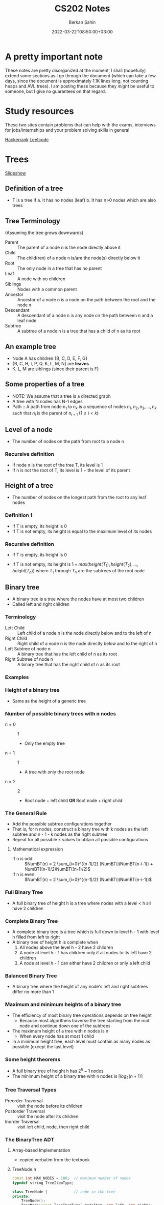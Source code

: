 #+TITLE: CS202 Notes
#+OPTIONS: tex: t
#+STARTUP: latexpreview
#+AUTHOR: Berkan Şahin
#+DRAFT: true
#+DATE: 2022-03-22T08:50:00+03:00
#+katex: true

* A pretty important note
These notes are pretty disorganized at the moment, I shall (hopefully) extend some sections as I 
go through the document (which can take a few days, since the document is approximately 1.1K lines long, not
counting heaps and AVL trees). I am posting these because they /might/ be useful to someone, but I give
no guarantees on that regard.

* Study resources
These two sites contain problems that can help with the exams, interviews for jobs/internships and your problem solving skills in general

[[https://hackerrank.com][Hackerrank]]
[[https://leetcode.com][Leetcode]]

* Trees
[[https://cs.bilkent.edu.tr/~adayanik/cs202/slides/L3_Trees.pptx][Slideshow]]
** Definition of a tree
- T is a tree if
  a. It has no nodes (leaf)
  b. It has n>0 nodes which are also trees
** Tree Terminology
(Assuming the tree grows downwards)
- Parent :: The parent of a node n is the node directly above it
- Child :: The child(ren) of a node n is/are the node(s) directly below it
- Root :: The only node in a tree that has no parent
- Leaf :: A node with no children
- Siblings :: Nodes with a common parent
- Ancestor :: Ancestor of a node n is a node on the path between the root and the node n
- Descendant :: A descendant of a node n is any node on the path between n and a leaf node
- Subtree :: A subtree of a node n is a tree that has a child of n as its root
** An example tree
#+call: shot()

#+RESULTS:
[[file:./pics/220222-0901-31.png]]
- Node A has children {B, C, D, E, F, G}
- {B, C, H, I, P, Q, K, L, M, N} are *leaves*
- K, L, M are siblings (since their parent is F)
** Some properties of a tree
- NOTE: We assume that a tree is a directed graph
- A tree with N nodes has N-1 edges
- Path :: A path from node $n_1$ to $n_k$ is a sequence of nodes $n_1, n_2, n_3, ..., n_k$ such that $n_i$ is the parent of $n_{i+1}$ $(1 \le i < k)$
** Level of a node
- The number of nodes on the path from root to a node n
*** Recursive definition
- If node n is the root of the tree T, its level is 1
- If n is not the root of T, its level is 1 + the level of its parent
** Height of a tree
- The number of nodes on the longest path from the root to any leaf nodes
*** Definition 1
- If T is empty, its height is 0
- If T is not empty, its height is equal to the maximum level of its nodes
*** Recursive definition
- If T is empty, its height is 0
- If T is not empty, its height is $1 + max(height(T_1), height(T_2),..., height(T_n))$ where $T_1$ through $T_n$ are the subtrees of the root node

  #+call: shot()

  #+RESULTS:
  [[file:./pics/220222-0915-50.png]]
** Binary tree
- A binary tree is a tree where the nodes have at most two children
- Called left and right children
*** Terminology
- Left Child :: Left child of a node n is the node directly below and to the left of n
- Right Child :: Right child of a node n is the node directly below and to the right of n
- Left Subtree of node n :: A binary tree that has the left child of n as its root
- Right Subtree of node n :: A binary tree that has the right child of n as its root
*** Examples
#+call: shot()

#+RESULTS:
[[file:./pics/220222-0920-24.png]]

#+call: shot()

#+RESULTS:
[[file:./pics/220222-0920-44.png]]
*** Height of a binary tree
- Same as the height of a generic tree
*** Number of possible binary trees with n nodes
- n = 0 :: 1
  - Only the empty tree
- n = 1 :: 1
  - A tree with only the root node
- n = 2 :: 2
  - Root node + left child *OR* Root node + right child
*** The General Rule
- Add the possible subtree configurations together
- That is, for n nodes, construct a binary tree with k nodes as the left subtree and  n - 1 - k nodes as the right subtree
- Repeat for all possible k values to obtain all possible configurations
**** Mathematical expression
- If n is odd ::
  $NumBT(n) = 2 \sum_{i=0}^{(n-1)/2} (NumBT(i)NumBT(n-i-1)) + NumBT((n-1)/2)NumBT((n-1)/2)$
- If n is even ::
  $NumBT(n) = 2 \sum_{i=0}^{(n-1)/2} (NumBT(i)NumBT(n-i-1))$
*** Full Binary Tree
- A full binary tree of height h is a tree where nodes with a level < h all have 2 children
  #+call: shot()

  #+RESULTS:
  [[file:./pics/220222-0944-39.png]]

*** Complete Binary Tree
- A complete binary tree is a tree which is full down to level h - 1 with level h filled from left to right
- A binary tree of height h is complete when
  1. All nodes above the level h - 2 have 2 chlidren
  2. A node at level h - 1 has children only if all nodes to its left have 2 children
  3. A node at level h - 1 can either have 2 children or only a left child
#+call: shot()

#+RESULTS:
[[file:./pics/220222-0944-57.png]]

*** Balanced Binary Tree
- A binary tree where the height of any node's left and right subtrees differ no more than 1

*** Maximum and minimum heights of a binary tree
- The efficiency of most binary tree operations depends on tree height
  - Because most algorithms traverse the tree starting from the root node and continue down one of the subtrees
- The maximum height of a tree with n nodes is n
  - When every node has at most 1 child
- In a minimum height tree, each level must contain as many nodes as possible (except the last level)
*** Some height theorems
- A full binary tree of height h has $2^h-1$ nodes
- The minimum height of a binary tree with n nodes is $\lceil log_2{(n+1)} \rceil$

*** Tree Traversal Types
- Preorder Traversal :: visit the node before its children
- Postorder Traversal :: visit the node after its children
- Inorder Traversal :: visit left child, node, then right child
#+call: shot()

#+RESULTS:
[[file:./pics/220224-1404-11.png]]
*** The BinaryTree ADT

**** Array-based Implementation
- copied verbatim from the textbook
**** TreeNode.h
#+begin_src cpp
const int MAX_NODES = 100; 	// maximum number of nodes
typedef string TreeItemType;

class TreeNode { 			// node in the tree
private:
	TreeNode();
	TreeNode(const TreeItemType& nodeItem, int left, int right);


	TreeItemType item; 		// data portion
	int leftChild; 			// index to left child
	int rightChild; 		// index to right child

	// friend class - can access private parts
	friend class BinaryTree;
};
 
// An array of tree nodes
TreeNode[MAX_NODES] tree;
int  root;
int  free;
#+end_src
**** Notes
#+call: shot()

#+RESULTS:
[[file:./pics/220222-1010-23.png]]

#+call: shot()

#+RESULTS:
[[file:./pics/220222-1010-36.png]]

- In this implementation, we keep the indices of the children
- We use a free list to keep track of the available nodes
- Free nodes are "linked" through their ~rightChild~ field to avoid moving array items during insertion/deletion
  - ~free~ variable keeps the index of the first free node
- This is an efficient-but-dirty implementation
**** For a complete binary tree
- We can predetermine fixed indices for child nodes (since a complete binary tree is always filled from left to right)

  #+call: shot()

  #+RESULTS:
  [[file:./pics/220222-1013-28.png]]

  #+call: shot()

  #+RESULTS:
  [[file:./pics/220222-1013-46.png]]

- For the nth node of the complete binary tree
  - $2n + 1$ gives the left child
  - $2n + 2$ gives the right child
  - $(n-1) / 2$ gives the parent
    - Note that this is integer division

- If the index of a child is > node count, the child does not exist

**** Pointer-Based Implementation
- More intuitive
- Doesn't need bookkeeping for free slots
- Need to be careful w/ memory management
***** Implementation of a binary tree node
***** TreeNode.h
#+begin_src cpp
typedef string TreeItemType;

class TreeNode {            // node in the tree
private:
    TreeNode() {}
    TreeNode(const TreeItemType& nodeItem,
        TreeNode *left = NULL,
        TreeNode *right = NULL)
        :item(nodeItem),leftChildPtr(left),rightChildPtr(right) {}

    TreeItemType item;       // data portion
    TreeNode *leftChildPtr;  // pointer to left child
    TreeNode *rightChildPtr; // pointer to right child

    friend class BinaryTree;
};
#+end_src
***** TreeException.h
#+begin_src cpp
class TreeException : public exception{

private:
    string msg;

public:
	virtual const char* what() const throw()
	{
		return msg.c_str();
	}
   TreeException(const string & message =""):
	exception(), msg(message) {};
	~TreeException() throw() {};

}; // end TreeException
#+end_src

**** The BinaryTree Class
- Most methods are straightforward
- Here are some more interesting examples
***** Constructors
#+begin_src cpp
BinaryTree::BinaryTree() : root(NULL) {}

// For internal usage: directly take the node ptr as root
BinaryTree::BinaryTree(TreeNode *node) : root(node) {}

// Construct a tree with a root node
BinaryTree::BinaryTree(const ItemType& rootItem) {
    root = new TreeNode(rootItem, NULL, NULL);
}

// Construct a binary tree w/ a root node and 2 subtrees
BinaryTree::BinaryTree(const ItemType& rootItem, BinaryTree& left, BinaryTree& right) {
    root = new TreeNode(rootItem, NULL, NULL);
    attachLeftSubtree(left);
    attachRightSubtree(right);
}
#+end_src
***** Attaching subtrees
- Check the invariants for a binary tree
  1. The tree shall not be empty
  2. There shall not be an existing child
#+begin_src cpp
void BinaryTree::attachLeftSubtree(BinaryTree& left) {
    // Check invariant
    if (!isEmpty() && root->leftChildPtr == NULL) {
        root->leftChildPtr = leftTree.root;
        // Design decision: we empty the tree passed in the parameter
        leftTree.root = NULL;
    }
    // TODO notify caller (via exceptions, return param etc.) when invariants not satisfied
}
#+end_src
***** Copying the tree (Tree traversal example)
- We use preorder traversal (visit node first, then children)
- Example of a recursive operation on a tree
#+begin_src cpp
// Copy constructor
BinaryTree::BinaryTree(const BinaryTree& tree) {
		copyTree(tree.root, root);
}


// Uses preorder traversal for the copy operation
// (Visits first the node and then the left and right children)
void BinaryTree::copyTree(TreeNode *treePtr, TreeNode *& newTreePtr) const {

		if (treePtr != NULL) {		// copy node
			newTreePtr = new TreeNode(treePtr->item, NULL, NULL);
			copyTree(treePtr->leftChildPtr, newTreePtr->leftChildPtr);
			copyTree(treePtr->rightChildPtr, newTreePtr->rightChildPtr);
		}
		else
			newTreePtr = NULL;	// copy empty tree
}

#+end_src
***** Deleting a tree (Tree traversal example)
- We use postorder traversal (because the root cannot be deleted before its children)
  - Otherwise we lose the ptrs for the children --> *Memory Leak*
#+begin_src cpp
// Destructor
BinaryTree::~BinaryTree() {
		destroyTree(root);
}


// Uses postorder traversal for the destroy operation
// (Visits first the left and right children and then the node)
void BinaryTree::destroyTree(TreeNode *& treePtr) {

		if (treePtr != NULL){
			destroyTree(treePtr->leftChildPtr);
			destroyTree(treePtr->rightChildPtr);
			delete treePtr;
			treePtr = NULL;
		}
}
#+end_src
***** Tree Traversal Methods (Function Pointers)
- These methods apply a given function to each node of the tree
- They differ in their order of traversal (see Tree Traversal Types)
****** Function pointers
- Points to the address of a given function
- Example:
  #+begin_src cpp
typedef int TreeItemType;
typedef void (*FunctionType)(TreeItemType& anItem);

void apply(TreeItemType* arr, int count, FunctionType fcn) {
    for (int i = 0; i < count; i++) {
        fcn(arr[i]);
    }
}

void display(TreeItemType& i) {
    std::cout << i << std::endl;
}
int main(void) {

    TreeItemType* arr = {1,2,3,4,5,7};
    int count = 6;

    apply(arr, count, display);
    return 0;
}
  #+end_src
****** Implementation
#+begin_src cpp
public:
void BinaryTree::preorderTraverse(FunctionType visit) {
    preorder(root, visit);
}
void BinaryTree::inorderTraverse(FunctionType visit) {
    inorder(root, visit);
}
void BinaryTree::postorderTraverse(FunctionType visit) {
    postorder(root, visit);
}
private:
/* Apply function on the node first, then traverse children */
void BinaryTree::preorder(TreeNode* node, FunctionType fcn) {
    if (node == NULL) return;
    fcn(node->item);
    preorder(node->leftChildPtr, fcn);
    preorder(node->rightChildPtr, fcn);
}

// Apply function to left, node, right
void BinaryTree::inorder(TreeNode* node, FunctionType fcn) {
    if (node) {
        inorder(node->leftChildPtr, fcn);
        fcn(node->item);
        inorder(node->rightChildPtr, fcn);
    }
}

// Apply function on children first
void BinaryTree::postorder(TreeNode* node, FunctionType fcn) {
    if (node) {
        postorder(node->leftChildPtr, fcn);
        postorder(node->rightChildPtr, fcn);
        fcn(node->item);
    }
}
#+end_src
****** Complexity
 - If number of nodes = n, the traversal takes $O(n)$ time for all 3
** Binary Search Trees
- A binary tree where every node satisfies the following:
  1. All values in left subtree are smaller than the value in the node
  2. All values in right subtree are larger than the value in the node
  3. The subtrees are also BSTs
- Note that BSTs can be unbalanced
    #+call: shot()

    #+RESULTS:
    [[file:./pics/220224-1443-11.png]]
    #+call:shot()

    #+RESULTS:
    [[file:./pics/220224-1443-26.png]]

  - Makes searching less efficient
*** TreeNode class
#+begin_src cpp
class TreeNode { 	// a node in the tree
private:
		TreeNode() { }
		TreeNode(const TreeItemType& nodeItem,TreeNode *left = NULL,
							     TreeNode *right = NULL)
		: item(nodeItem), leftChildPtr(left), rightChildPtr(right){ }


		TreeItemType item; 		// a data item in the tree
		TreeNode *leftChildPtr;	// pointers to children
		TreeNode *rightChildPtr;


	// friend class - can access private parts
	friend class BinarySearchTree;
};
#+end_src
*** Searching an item in a BST
- Start at the root, then proceed to the children
  - If data in node > query, proceed to left
  - If data in node < query, proceed to right
  - If data in node == query, search is successful
#+begin_src cpp
public:
void BinarySearchTree::search(int key, TreeItemType& item) {
    retrieveItem(root, key, item);
}
private:
void BinarySearchTree::retrieveItem(TreeNode*& node, int key, TreeItemType& item) {
    if (!node) {
        item = NULL;
    } else if (key == node->item.getKey()) {
        item = node->item;
    } else if (key < node->item.getKey()) {
        retrieveItem(node->leftChildPtr, key, item);
    } else {
        retrieveItem(node->rightChildPtr, key, item);
    }
}
#+end_src
*** Insertion in a BST
- The location must satisfy the BST invariants (see definition of BST)
- The insertion point is determined via a search
#+begin_src cpp
public:
void BinarySearchTree::insert(const TreeItemType& item) {
    insertItem(root, item);
}

private:
// Assume items are unique
void BinarySearchTree::insertItem(TreeNode*& node, const TreeItemType& item) {
    if (!node) // found appropriate position
        node = new TreeNode(item, NULL, NULL);
    else if (item < node->item)
        insertItem(node->leftChildPtr, item);
    else
        insertItem(node->rightChildPtr, item);
}
#+end_src
*** Deleting a BST node
- Three possible cases:
  1. A leaf node: Delete the node
  2. A node with one child: Connect the node's child to the node's parent, then delete
  3. A node with two children: Complicated
**** Deleting a node with two children
- Find a successor for the node to be deleted
  - Successor :: The smallest node (within the subtrees of a node) that is greater than the node
- Find the leftmost node in the right subtree
- Move the data in the successor to the node to be deleted
- Delete the successor (which is easy to delete)
**** C++ implementation
#+begin_src cpp
void BinarySearchTree::findSuccessor(TreeNode *&node, int& replacement);

void BinarySearchTree::deleteNode(TreeNode *&node) {
    TreeNode *del;
    int replacement;

    // Leaf node
    if (!(nodePtr->leftChild) && !nodePtr->rightChild) {
        delete node;
        node = NULL;
    } else if (!nodePtr->rightChild) { // Only left child
        del = node;
        node = node->leftChild;
        del->leftChild = NULL;
        delete del;
    } else if (!nodePtr->leftChild) { // Only right child
        del = node
        node = node->rightChild;
        del->rightChild = NULL;
        delete del;
    } else { // Two children
        findSuccessor(node->rightChild, replacement);
        node->item = replacement;
    }
}

void BinarySearchTree::findSuccessor(TreeNode *&node, int& replacement){

    if (node->leftChild) { // Not NULL
         findSuccessor(node->leftChild, replacement);
    } else {
        TreeNode successor = node;
        replacement = successor->item;
        node = node->rightChild;
        successor->rightChild = NULL;
        delete successor;
    }
}

#+end_src
**** Analysis
- Time complexity: $O(h)$ where h = height of the bin. tree
*** Traversals
- Theorem :: Inorder traversal of a binary search tree will visit its nodes in sorted order.
- Proof :: We use proof by induction.
  - Basis :: $h = 0 \implies$ no nodes visited, the empty list is sorted.
  - Inductive Hypothesis :: Assume the theorem holds for $0 \le k < h$.
  - Proof :: Let r be the value in the root node of a BST of height h+1, $T_L$ and $T_R$ be the left and right children of the root respectively.
    Since the height of the children are < h, the theorem holds for $T_L$ and $T_L$.
    By the definition of a BST, all nodes in $T_L$ are < r and all nodes in $T_R$ are > r.
    Since inorder traversal visits $T_L$, $r$, $T_R$ in the given order, the inorder traversal of a tree with height h+1 yields a sorted list.
    Therefore the theorem holds for height h+1 if the theorem is true for heights < h.
*** Minimum height of a BST
- Complete and full BSTs have minimum height
- The height of a BST with n nodes varies from $\lceil \log_2{(n+1)} \rceil$ to $n$.
- Insertion in sorted order produces a maximum height BST.
- Insertion in random order produces a near minimum height BST.
*** How many BSTs are possible for a given set of items?
- There are $n!$ orderings possible for n unique keys
- How many BSTs are possible for n items?
  - $n = 0 \implies 1$
  - $n = 1 \implies 1$
  - $n = 2 \implies 2$
  - $n = 3 \implies 5$
- $5 < 3! = 6$
  - By the pigeonhole principle, at least one of the tree configurations are produced by two distinct orderings
  - For n = 3 this is the balanced tree
- As n increases, the probability of getting a balanced (or near-balanced) BST increases
*** Treesort
- We can use a BST to sort a given array
  1. Insert the items into a BST
  2. Perform in-order traversal
**** Analysis
- Inserting an item into a BST
  - Worst case: $O(n)$
  - Average case: $O(\log_2{n})$
- Inserting n items into a BST
  - Worst case: $O(n^2)$
  - Average case: $O(n \log_2{n})$
- In-order traversal: $O(n)$
- Copying to the array: $O(n)$
- Therefore tree sort has avg. time complexity $O(n \log_2{n})$
  - Worst case complexity $O(n^2)$
*** Saving and restoring BSTs
**** Original shape
- Use preorder traversal to save the nodes
- Insert the nodes in the order they are saved into a BST
**** Balanced
- Use in-order traversal to save the elements in sorted order
- Then construct a balanced BST from the sorted list
***** Construct balanced BST from sorted list
- Pick the middle element as root
- Use the left half of the array to construct the left subtree recursively
- Use the right half of the array to construct the right subtree recursively

#+begin_src cpp
// Note: should be friend fcn of BSTNode
BSTNode* readTree(int n, std::istream& file) {
    BSTNode* node = NULL;
    if (n > 0) {
        node = new BSTNode; // Leaf node

        node->left = readTree(n/2, file);
        node->item << file;
        node->right = readTree((n-1)/2, file);
    }

    return node;
}
#+end_src

* Tables and Priority Queues
[[https://cs.bilkent.edu.tr/~adayanik/cs202/slides/L4_Heaps.pptx][slideshow]]
** Tables
- array or linked list implementations are called linear since the items come one after another
  - Unsorted array
  - Unsorted linked list
  - Sorted array
  - Sorted linked list
- There are also nonlinear implementations such as BSTs
** Priority Queues
** Heaps
- A heap is a complete binary tree such that
  - It is empty
  - Its root contains a key greater than the keys in its children, and its children are also heaps
- This is known as a maxheap
#+call: shot()

#+RESULTS:
[[file:./pics/220303-1511-16.png]]
*** Differences between heap and BST
1. A BST is sorted, but a heap does not have an absolute order
2. A heap *must* be a complete binary tree, while a BST can have different shapes
*** TODO Deleting a node from a heap
*** TODO restoring the heap
*** TODO Heapsort
